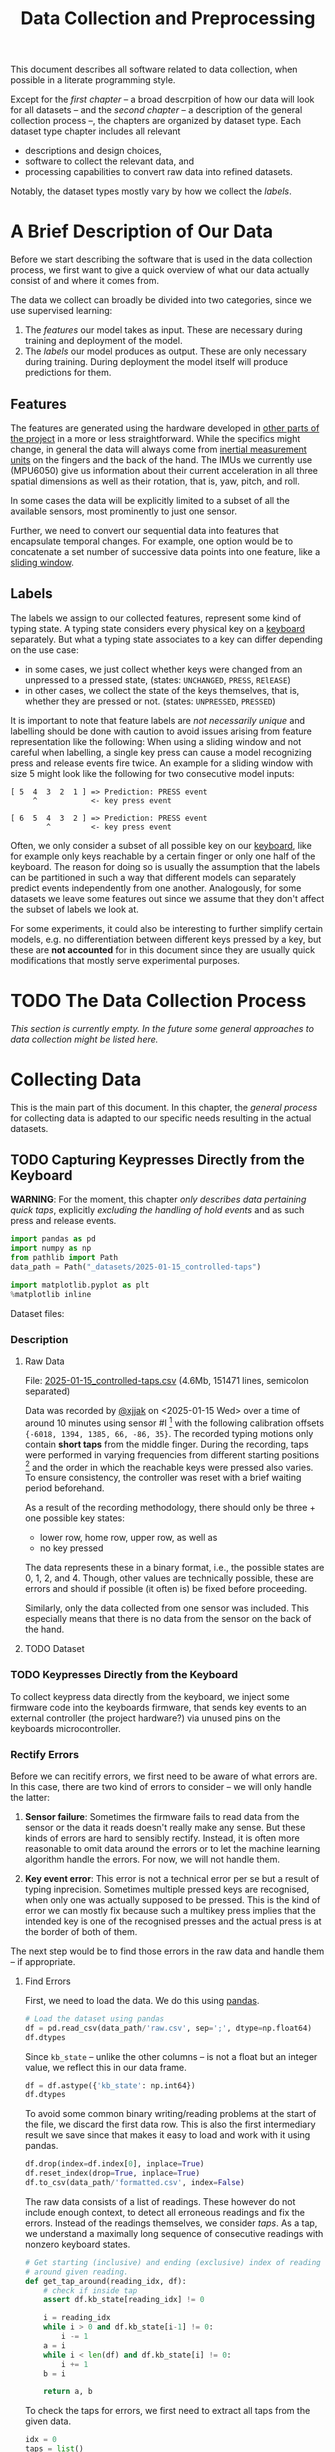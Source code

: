 #+title: Data Collection and Preprocessing

#+property: header-args:jupyter-python :session *jupyter* :eval no-export
#+OPTIONS: ^:nil h:6

This document describes all software related to data collection, when possible in a literate programming style.

Except for the [[*A Brief Description of Our Data][first chapter]] -- a broad descrpition of how our data will look for all datasets -- and the [[*The Data Collection Process][second chapter]] -- a description of the general collection process --, the chapters are organized by dataset type. Each dataset type chapter includes all relevant
- descriptions and design choices,
- software to collect the relevant data, and
- processing capabilities to convert raw data into refined datasets.

Notably, the dataset types mostly vary by how we collect the [[*Labels][labels]].

* Contents                                                         :noexport:
:PROPERTIES:
:TOC:      :include all :ignore (this)
:END:

# TOC automattically generated by [[https://github.com/alphapapa/org-make-toc]]
# NOTE: These links will *only* work on github.
:CONTENTS:
- [[#a-brief-description-of-our-data][A Brief Description of Our Data]]
  - [[#features][Features]]
  - [[#labels][Labels]]
- [[#the-data-collection-process][The Data Collection Process]]
- [[#collecting-data][Collecting Data]]
  - [[#capturing-keypresses-directly-from-the-keyboard][Capturing Keypresses Directly from the Keyboard]]
    - [[#description][Description]]
      - [[#raw-data][Raw Data]]
      - [[#dataset][Dataset]]
    - [[#keypresses-directly-from-the-keyboard][Keypresses Directly from the Keyboard]]
    - [[#rectify-errors][Rectify Errors]]
      - [[#find-errors][Find Errors]]
      - [[#fix-errors][Fix Errors]]
    - [[#a-look-at-the-data][A Look at the Data]]
    - [[#center-the-data][Center the Data]]
      - [[#a-visual-comparison-to-the-uncentered-data][A Visual Comparison to the Uncentered Data]]
      - [[#save-data][Save Data]]
    - [[#aggregate-features-and-labels][Aggregate Features and Labels]]
      - [[#features][Features]]
        - [[#change-based-features][Change-based Features]]
        - [[#history-based-features][History-based Features]]
      - [[#labels][Labels]]
    - [[#write-dataset][Write Dataset]]
:END:

* A Brief Description of Our Data
Before we start describing the software that is used in the data collection process, we first want to give a quick overview of what our data actually consist of and where it comes from.

The data we collect can broadly be divided into two categories, since we use supervised learning:
1. The [[*Features][features]] our model takes as input. These are necessary during training and deployment of the model.
2. The [[*Labels][labels]] our model produces as output. These are only necessary during training. During deployment the model itself will produce predictions for them.

** Features
The features are generated using the hardware developed in [[file:../Hardware][other parts of the project]] in a more or less straightforward. While the specifics might change, in general the data will always come from [[https://en.wikipedia.org/wiki/Inertial_measurement_unit][inertial measurement units]] on the fingers and the back of the hand. The IMUs we currently use (MPU6050) give us information about their current acceleration in all three spatial dimensions as well as their rotation, that is, yaw, pitch, and roll.

In some cases the data will be explicitly limited to a subset of all the available sensors, most prominently to just one sensor.

Further, we need to convert our sequential data into features that encapsulate temporal changes. For example, one option would be to concatenate a set number of successive data points into one feature, like a [[https://www.geeksforgeeks.org/window-sliding-technique/][sliding window]].

# TODO: why here and not in machine-learning.org?
#   avoid high volatility of datasets in machine-learning.org since
#   models can be sensitive to changes in dataset architecture.

** Labels
The labels we assign to our collected features, represent some kind of typing state. A typing state considers every physical key on a [[https://github.com/davidphilipbarr/Sweep][keyboard]] separately. But what a typing state associates to a key can differ depending on the use case:
- in some cases, we just collect whether keys were changed from an unpressed to a pressed state, (states: =UNCHANGED=, =PRESS=, =RElEASE=)
- in other cases, we collect the state of the keys themselves, that is, whether they are pressed or not. (states: =UNPRESSED=, =PRESSED=)

It is important to note that feature labels are /not necessarily unique/ and labelling should be done with caution to avoid issues arising from feature representation like the following: When using a sliding window and not careful when labelling, a single key press can cause a model recognizing press and release events fire twice. An example for a sliding window with size 5 might look like the following for two consecutive model inputs:
  #+begin_example
  [ 5  4  3  2  1 ] => Prediction: PRESS event
       ^            <- key press event
       
  [ 6  5  4  3  2 ] => Prediction: PRESS event
          ^         <- key press event
  #+end_example

Often, we only consider a subset of all possible key on our [[https://github.com/davidphilipbarr/Sweep][keyboard]], like for example only keys reachable by a certain finger or only one half of the keyboard. The reason for doing so is usually the assumption that the labels can be partitioned in such a way that different models can separately predict events independently from one another. Analogously, for some datasets we leave some features out since we assume that they don't affect the subset of labels we look at.

For some experiments, it could also be interesting to further simplify certain models, e.g. no differentiation between different keys pressed by a key, but these are *not accounted* for in this document since they are usually quick modifications that mostly serve experimental purposes.

* TODO The Data Collection Process
/This section is currently empty. In the future some general approaches to data collection might be listed here./

# TODO: python version + package management

* Collecting Data
This is the main part of this document. In this chapter, the [[*The Data Collection Process][general process]] for collecting data is adapted to our specific needs resulting in the actual datasets.

** TODO Capturing Keypresses Directly from the Keyboard
:PROPERTIES:
:header-args:jupyter-python: :async yes :session *jupyter-keyboard-direct*
:END:
*WARNING*: For the moment, this chapter /only describes data pertaining quick taps/, explicitly /excluding the handling of hold events/ and as such press and release events.

#+begin_src jupyter-python :results silent
  import pandas as pd
  import numpy as np
  from pathlib import Path
  data_path = Path("_datasets/2025-01-15_controlled-taps")
  
  import matplotlib.pyplot as plt
  %matplotlib inline
#+end_src

# TODO: raw data or dataset files?
Dataset files:

*** Description
***** Raw Data
  File: [[file:_datasets/2025-01-15_controlled-taps.csv][2025-01-15_controlled-taps.csv]] (4.6Mb, 151471 lines, semicolon separated)
  
  Data was recorded by [[https://github.com/xjjak/][@xjjak]] on <2025-01-15 Wed> over a time of around 10 minutes using sensor #I [fn::#I refers to the physical label of the used sensor.] with the following calibration offsets ={-6018, 1394, 1385, 66, -86, 35}=. The recorded typing motions only contain *short taps* from the middle finger. During the recording, taps were performed in varying frequencies from different starting positions [fn::The position in which the finger rested before performing the tapping motion.] and the order in which the reachable keys were pressed also varies. To ensure consistency, the controller was reset with a brief waiting period beforehand.

  As a result of the recording methodology, there should only be three + one possible key states:
  - lower row, home row, upper row, as well as
  - no key pressed
  The data represents these in a binary format, i.e., the possible states are 0, 1, 2, and 4. Though, other values are technically possible, these are errors and should if possible (it often is) be fixed before proceeding.

  Similarly, only the data collected from one sensor was included. This especially means that there is no data from the sensor on the back of the hand.

  # TODO: format?
  
***** TODO Dataset
      
*** TODO Keypresses Directly from the Keyboard
# TODO: links to relevant code
# TODO: check for correctness (@xjjak)
To collect keypress data directly from the keyboard, we inject some firmware code into the keyboards firmware, that sends key events to an external controller (the project hardware?) via unused pins on the keyboards microcontroller.

*** Rectify Errors
Before we can recitify errors, we first need to be aware of what errors are. In this case, there are two kind of errors to consider -- we will only handle the latter:
1. *Sensor failure*: Sometimes the firmware fails to read data from the sensor or the data it reads doesn't really make any sense. But these kinds of errors are hard to sensibly rectify. Instead, it is often more reasonable to omit data around the errors or to let the machine learning algorithm handle the errors. For now, we will not handle them.
   # TODO: do we check for them? (ig prob should via histogram)
2. *Key event error*: This error is not a technical error per se but a result of typing inprecision. Sometimes multiple pressed keys are recognised, when only one was actually supposed to be pressed. This is the kind of error we can mostly fix because such a multikey press implies that the intended key is one of the recognised presses and the actual press is at the border of both of them.

The next step would be to find those errors in the raw data and handle them -- if appropriate.

**** Find Errors
First, we need to load the data. We do this using [[https://pandas.pydata.org/][pandas]].

#+begin_src jupyter-python :noweb no-export
  # Load the dataset using pandas
  df = pd.read_csv(data_path/'raw.csv', sep=';', dtype=np.float64)
  df.dtypes
#+end_src

#+RESULTS:
: kb_state    float64
: ax          float64
: ay          float64
: az          float64
: gx          float64
: gy          float64
: gz          float64
: dtype: object

Since =kb_state= -- unlike the other columns -- is not a float but an integer value, we reflect this in our data frame.

#+begin_src jupyter-python :noweb no-export
  df = df.astype({'kb_state': np.int64})
  df.dtypes
#+end_src

#+RESULTS:
: kb_state      int64
: ax          float64
: ay          float64
: az          float64
: gx          float64
: gy          float64
: gz          float64
: dtype: object

To avoid some common binary writing/reading problems at the start of the file, we discard the first data row. This is also the first intermediary result we save since that makes it easy to load and work with it using pandas.

#+begin_src jupyter-python :results silent
  df.drop(index=df.index[0], inplace=True)
  df.reset_index(drop=True, inplace=True)
  df.to_csv(data_path/'formatted.csv', index=False)
#+end_src

The raw data consists of a list of readings. These however do not include enough context, to detect all erroneous readings and fix the errors. Instead of the readings themselves, we consider /taps/. As a tap, we understand a maximally long sequence of consecutive readings with nonzero keyboard states.

#+begin_src jupyter-python :results silent
  # Get starting (inclusive) and ending (exclusive) index of reading
  # around given reading.
  def get_tap_around(reading_idx, df):
      # check if inside tap
      assert df.kb_state[reading_idx] != 0
      
      i = reading_idx
      while i > 0 and df.kb_state[i-1] != 0:
          i -= 1
      a = i
      while i < len(df) and df.kb_state[i] != 0:
          i += 1
      b = i
      
      return a, b
#+end_src

To check the taps for errors, we first need to extract all taps from the given data.

#+begin_src jupyter-python :results silent
  idx = 0
  taps = list()
  while idx < len(df):
      if df.kb_state[idx] != 0:
          tap = get_tap_around(idx, df)
          taps.append(tap)
          idx = tap[1]
      else:
          idx += 1
#+end_src

Next, we identify the erroneous ones. As outlined in the [[*A Brief Description of Our Data][data description]], the only valid /keyboard states/ (first column in the raw data file) are 0, 1, 2, and 4 -- i.e., 000, 001, 010, and 100 in binary. Invalid keyboard states would consequently be 3 (011), 5 (101), 6 (110), and 7 (111). Thus, all taps that contain any invalid keyboard states are erroneous. A tap is also faulty when it contains multiple valid keyboard states, since one tap should also only hit one key. We write the following function to validate taps.

#+begin_src jupyter-python :results silent
  valid_keyboard_states = [0, 1, 2, 4]
  def is_tap_valid(tap, df):
      return len(set(map(lambda i: df.kb_state[i], range(*tap)))) == 1 \
          and df.kb_state[tap[0]] in valid_keyboard_states
#+end_src

Using the function we can filter for invalid taps.

#+begin_src jupyter-python :exports both
  taps_err = list(filter(lambda tap: not is_tap_valid(tap, df), taps))
  
  # Print overview of all erroneous taps
  print("Erroneous taps:")
  for tap in sorted(taps_err):
      start, end = tap
      states = set()
      for j in range(start, end):
          states.add(df.kb_state[j])
      print(f"  from {tap[0]:6d} to {tap[1]:6d} with states: {', '.join(map(str, states))}")

#+end_src

#+RESULTS:
: Erroneous taps:
:   from  23626 to  23639 with states: 2, 4, 6
:   from  50181 to  50205 with states: 2, 6
:   from  53461 to  53482 with states: 2, 6
:   from  62912 to  62925 with states: 2, 3
:   from 106847 to 106860 with states: 2, 6
:   from 126433 to 126451 with states: 2, 6
:   from 134939 to 134955 with states: 2, 6

**** Fix Errors
To fix these issues, we have to come up with a strategy for reassigning these multiple, possibly invalid states into one state per tap. The strategy we employ works the following way:
- When there is *at least one valid state*, we assign the first valid state to the tap.
- When there is *only one invalid state*, we assign the state to the tap that corresponds to the non-homerow key that is part of the invalid state.
- /Other situations are not covered for now, since we do not encounter them./

#+begin_src jupyter-python :results silent
  reassignments = dict()

  for tap in taps_err:
      start, end = tap
      contains_valid = False
      for i in range(start, end):
          if df.kb_state[i] in valid_keyboard_states:
              assignment = df.kb_state[i]
              contains_valid = True
              break
      if not contains_valid:
          if df.kb_state[start] & 1:
              assignment = 1
          elif df.kb_state[start] & 4:
              assignment = 4
          else:
              assignment = 2

      reassignments[tap] = assignment
#+end_src

Now we need to apply these reassignments. When a tap is assigned to a certain keyboard state, applying that assignment just means to set the keyboard state of every reading in the tap to the assigned state.

#+begin_src jupyter-python :results silent
  for tap, assignment in reassignments.items():
      start, end = tap
      for i in range(start, end):
          df.loc[0,"kb_state"] = assignment
#+end_src

Lastly, we write the data to an intermediary file.

#+begin_src jupyter-python :results silent
  df.to_csv(data_path/'fixed.csv', index=False)
#+end_src

*** A Look at the Data
# TODO: Sections from here on onwards should not depend on the previous section having run.
This section works with the data generated by the [[*Rectify Errors][previous section]].
#+begin_src jupyter-python
  df = pd.read_csv(data_path/'fixed.csv')
  df.dtypes
#+end_src

#+RESULTS:
: kb_state      int64
: ax          float64
: ay          float64
: az          float64
: gx          float64
: gy          float64
: gz          float64
: dtype: object

Before we continue to aggregate the data into feature vectors, we want to take a quick look at the data using [[https://matplotlib.org/stable/api/_as_gen/matplotlib.pyplot.hist.html][histograms with matplotlib]].

First, we look at the the distribution of keyboard states.

#+header: :file diagrams/2025-01-15_controlled-taps_histogram-keyboard-states.png
#+begin_src jupyter-python :results output :exports both
  unique, counts = np.unique(df.kb_state, return_counts=True)
  plt.bar(unique, counts, label="kb_state")
  plt.legend(prop={'size': 10})
  plt.title('histogram of keyboard states')
#+end_src

#+RESULTS:
[[file:diagrams/2025-01-15_controlled-taps_histogram-keyboard-states.png]]

As expected, the majority of states are resting states and fortunately the other states seem equally frequent.

Next, we look at the acceleration data.

#+header: :file diagrams/2025-01-15_controlled-taps_histogram-acceleration.png
#+begin_src jupyter-python :results output :exports both
  labels = ['ax','ay','az']
  plt.hist(df[labels], bins=100, density=True, label=['ax','ay','az'], histtype='stepfilled')
  plt.legend(prop={'size': 10})
  plt.title('histogram of acceleration data')
#+end_src

#+RESULTS:
[[file:diagrams/2025-01-15_controlled-taps_histogram-acceleration.png]]

The first thing we notice is that the calibration does not seem to work that well but this is something we have come to expect since the absolute values seem to drift unpredictably over time. Apart from that, we also notice that =ax= and =az= seem to be distributed normally with little variation, unlike =ay= which is distributed much more broadly and seemingly also not in a normal distribution. This could indicate, that =ay= could play an important role detecting taps. We also, notably, don't see any significant amount noise which is good.

Lastly, we look at the rotation data.

#+header: :file diagrams/2025-01-15_controlled-taps_histogram-rotation.png
#+begin_src jupyter-python :results output :exports both
  labels = ['gx','gy','gz']
  plt.hist(df[labels], bins=100, density=True, label=labels, histtype='stepfilled')
  plt.legend(prop={'size': 10})
  plt.title('histogram of rotation data')
#+end_src

#+RESULTS:
[[file:diagrams/2025-01-15_controlled-taps_histogram-rotation.png]]

For the rotation data we also fortunately do not observe any significant amount of noise. All rotation axes seem to be normally distributed which we expect since any variation from typing on different keys should be observed equally frequent on both ends. Also, =gx= and =gz= are distributed slightly more broadly than =gy= which might indicate that these are the axes that the finger rotates around while typing.

*** Center the Data
This section also works with the data from the [[*Rectify Errors][first section]].
#+begin_src jupyter-python
  df = pd.read_csv(data_path/'fixed.csv')
  df.dtypes
#+end_src

#+RESULTS:
: kb_state      int64
: ax          float64
: ay          float64
: az          float64
: gx          float64
: gy          float64
: gz          float64
: dtype: object

As we saw in [[*A Look at the Data][A Look at the Data]], the sensor calibration is not reasonable reliable over the long term, drifts accumulate over time and calibrating the sensors every time you want to use the device is infeasible. Instead, we want to try dynamic calibration: The first approach that comes to mind is to keep some sort of average that favors more recent data, like a [[https://en.wikipedia.org/wiki/Moving_average][moving average]]. We want to try to use the [[https://en.wikipedia.org/wiki/Exponential_smoothing][exponantial moving average]].

# TODO: check correctness
#+begin_src jupyter-python :async yes :results silent
  %%time
  def center_moving_average(df, alpha=0.995):
      df = df.copy()
      df.iloc[:,1:] = df.iloc[:,1:] - df.iloc[:,1:].ewm(alpha=1-alpha).mean()
      return df

  df_center = center_moving_average(df, alpha=0.995)
#+end_src

**** A Visual Comparison to the Uncentered Data
We want the exponential moving average to approximate the real average of the data. The closer we get to that, the more similar the distribution should look to the uncentered distribution. Essentially, the moving average should only act as a global shift as much as possible.

#+name: compare_ema
#+begin_src jupyter-python :results output :exports code :var alpha=0.95 column="ay"
  df_tmp = center_moving_average(df, alpha=alpha)
  plt.hist(
      [df_tmp.loc[:,column], (df - df.mean()).loc[:,column]],
      bins=50,
      label=[column + " (EMA)", column + " (centered)"],
      histtype='step',
      linewidth=2
  )
  plt.legend(prop={'size': 10})
  plt.title(f'histogram of acceleration data (alpha={alpha})')
#+end_src

#+RESULTS: compare_ema
[[file:./.ob-jupyter/3807dfad30228b4644ad9c1409c6909162faaa7c.png]]

# TODO: does not render in github.

Quick comparison of different averaging weights with =column=2=:
- =alpha=0.5=
  #+call: compare_ema[:file diagrams/ema_centering/compare_0-5.png :exports results](alpha=0.5)

  #+RESULTS:
  [[file:diagrams/ema_centering/compare_0-5.png]]
  
- =alpha=0.8=
  #+call: compare_ema[:file diagrams/ema_centering/compare_0-8.png :exports results](alpha=0.8)

  #+RESULTS:
  [[file:diagrams/ema_centering/compare_0-8.png]]
  
- =alpha=0.9=
  #+call: compare_ema[:file diagrams/ema_centering/compare_0-9.png :exports results](alpha=0.9)

  #+RESULTS:
  [[file:diagrams/ema_centering/compare_0-9.png]]
  
- =alpha=0.95=
  #+call: compare_ema[:file diagrams/ema_centering/compare_0-95.png :exports results](alpha=0.95)

  #+RESULTS:
  [[file:diagrams/ema_centering/compare_0-95.png]]
  
- =alpha=0.99=
  #+call: compare_ema[:file diagrams/ema_centering/compare_0-99.png :exports results](alpha=0.99)

  #+RESULTS:
  [[file:diagrams/ema_centering/compare_0-99.png]]
  
- =alpha=0.995=
  #+call: compare_ema[:file diagrams/ema_centering/compare_0-995.png :exports results](alpha=0.995)

  #+RESULTS:
  [[file:diagrams/ema_centering/compare_0-995.png]]

Since choosing =alpha=1= would just shift the all the data by the first value -- which is not reliable as a measure to center the data -- =alpha=0.995= gets us most similar fit. This also means that every new reading gets about as much weight as it would if we were to center a second worth of readings, since we read about src_jupyter-python{len(df)//(10*60)} {{{results(=252=)}}} readings per second (assuming a recording time of 10 min).

Taking a closer look at all the sensor readings, we get the following comparison.

#+name: compare-center
#+header: :var alpha=0.995 start=15000 end=17000 column="ay"
#+begin_src jupyter-python :results output :exports code
  df_tmp = center_moving_average(df, alpha=alpha)
  fig, axs = plt.subplots(3, 1, sharex=True, height_ratios=(10,10,3))
  axs[0].plot(np.arange(start, end), df.loc[start:end-1,column], label=column)
  axs[0].plot(np.arange(start, end), (df - df_tmp).loc[start:end-1,column], label=column + " (EMA)")
  axs[0].plot([start, end], [df.mean()[column], df.mean()[column]], label=column+" (mean)")
  axs[1].plot(np.arange(start, end), df_tmp.loc[start:end-1,column], label=column+" (centered)")
  axs[2].step(
      np.arange(start, end),
      np.minimum(df.kb_state[start:end], 3),
      label="taps",
  )
  axs[2].set_ylim([0, 3.5])
  axs[2].set_yticks([0, 1, 2, 3])
  axs[0].legend(prop={'size': 7}, bbox_to_anchor=(1.0, 1.0))
  axs[1].legend(prop={'size': 7}, bbox_to_anchor=(1.0, 1.0))
  axs[2].legend(prop={'size': 7}, bbox_to_anchor=(1.0, 1.0))
#+end_src

#+RESULTS: compare-center
[[file:./.ob-jupyter/803ce476f8aee9e9a71d25308a3285cf38c60501.png]]

For the following comparison we set =alpha=0.995=, =start=15000=, and =end=17000=
- ~column="ax"~:
  #+call: compare-center[:file diagrams/ema_centering/compare-center_1.png :exports results](column="ax")

  #+RESULTS:
  [[file:diagrams/ema_centering/compare-center_1.png]]
  
- ~column="ay"~:
  #+call: compare-center[:file diagrams/ema_centering/compare-center_2.png :exports results](column="ay")

  #+RESULTS:
  [[file:diagrams/ema_centering/compare-center_2.png]]
   
- ~column="az"~:
  #+call: compare-center[:file diagrams/ema_centering/compare-center_3.png :exports results](column="az")

  #+RESULTS:
  [[file:diagrams/ema_centering/compare-center_3.png]]
   
- ~column="gx"~:
   #+call: compare-center[:file diagrams/ema_centering/compare-center_4.png :exports results](column="gx")

  #+RESULTS:
  [[file:diagrams/ema_centering/compare-center_4.png]]
   
- ~column="gy"~:
  #+call: compare-center[:file diagrams/ema_centering/compare-center_5.png :exports results](column="gy")

  #+RESULTS:
  [[file:diagrams/ema_centering/compare-center_5.png]]
   
- ~column="gz"~:
  #+call: compare-center[:file diagrams/ema_centering/compare-center_6.png :exports results](column="gz")

  #+RESULTS:
  [[file:diagrams/ema_centering/compare-center_6.png]]

We notice that the average is pretty reliable for the acceleration data, but for the rotation data we see more fluctuations in the average and it is not clear how that might affect learning.

# TODO: should we center rotations?

**** Save Data
The centered data is another intermediary step we want to save.

#+begin_src jupyter-python :results silent
  df_center.to_csv(data_path/'centered.csv', index=False)
#+end_src

*** TODO Aggregate Features and Labels
# TODO(!): update to use pandas
**** TODO Features
Every feature needs to encompass information about the state of the sensor as well as its immediate history. This is necessary to enable the model to detect changes in the sensor readings since two resting positions cannot be reliably differentiated even if one is in the air and the other on the table.

To add history information to our features, we consider two kinds of additional features:
- the *change* of every sensor value compared to its predecessor; if more history is necessary one could also add the *change of the change* and so on. (a form of discrete numerical differentiation)
- the *history* itself, i.e., we just add the previous sensor reading to our feature vector. For more history we can just add more readings.
  
Both approaches have their own set of benefits and drawbacks. We list some here:
- Simpler models might work better on change than on history values.
- Normalization techniques might affect the information in change values since they are dependent on other values in the feature vector. This might not necessarily a problem though, since it might be enough to just compare them in relation to other change values.
  
The conclusion here seems to be, that change values are more suitable for simpler models, especially if they work well without normalization, and that history values are the better choice for more complex models, like neural networks, and strongly benefit from normalization and through their complexity can consider change values implicitly on their own. Thus, we will prepare both datasets for further experimentation.

***** Change-based Features
# TODO: degree as org variable?

Before we can create change-based features, we first need to decide the /degree/, i.e., how many levels of change we include.

#+begin_src jupyter-python :results silent
  N_DEGREE = 5
  N_SENSOR_DIMS = 6
#+end_src

Then, we can create our feature vectors. We assume that higher levels of change can be initialized with zeros for the first few features vectors which corresponds to the absence of sensor movement which should be compatible with the data collection methodology.
# Should the first N_DEGREE be included? Assuming no change seems somewhat reasonable

#+begin_src jupyter-python :results silent
  features_ct_change = np.zeros((len(data_ct), N_DEGREE * N_SENSOR_DIMS))
  for d in range(N_DEGREE):
      features_ct_change[d, 0:N_SENSOR_DIMS] = data_ct[d,1:]

  for i in range(len(data_ct)):
      for d in range(min(N_DEGREE, i+1)):
          if d == 0:
              features_ct_change[i, 0:N_SENSOR_DIMS] = data_ct[i,1:]
          else:
              previous = features_ct_change[i-1, (d-1)*N_SENSOR_DIMS:d*N_SENSOR_DIMS]
              current  = features_ct_change[i, (d-1)*N_SENSOR_DIMS:d*N_SENSOR_DIMS]
              features_ct_change[i, d*N_SENSOR_DIMS:(d+1)*N_SENSOR_DIMS] = current - previous
#+end_src

***** History-based Features
# TODO: degree as org variable?

Similarly to the change-based features, the history-based features also need a degree -- in this case the number of previous readings to include.

#+begin_src jupyter-python :results silent
  N_DEGREE = 5
  N_SENSOR_DIMS = 6
#+end_src

With that, we can create the feature vectors. This time we discard the first =N_DEGREE= of potential feature vectors. Alternatively, we could also duplicate the first reading =N_DEGREE= times to achieve a similar effect to what we did for [[*Change-based Features][change-based feature vectors]].

#+begin_src jupyter-python :results silent
  features_ct_history = np.zeros((len(data_ct)-N_DEGREE, N_DEGREE * N_SENSOR_DIMS))
  for d in range(N_DEGREE):
      features_ct_history[0, d*N_SENSOR_DIMS:(d+1)*N_SENSOR_DIMS] = data_ct[N_DEGREE-d-1,1:]

  for i in range(1, len(data_ct)-N_DEGREE):
      for d in range(N_DEGREE):
          if d == 0:
              features_ct_history[i, 0:N_SENSOR_DIMS] = data_ct[N_DEGREE+i,1:]
          else:
              previous = features_ct_history[i-1, (d-1)*N_SENSOR_DIMS:d*N_SENSOR_DIMS]
              features_ct_history[i, d*N_SENSOR_DIMS:(d+1)*N_SENSOR_DIMS] = previous
#+end_src

**** TODO Labels
*** TODO Write Dataset
